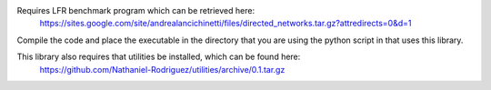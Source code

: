 Requires LFR benchmark program which can be retrieved here:
  https://sites.google.com/site/andrealancichinetti/files/directed_networks.tar.gz?attredirects=0&d=1

Compile the code and place the executable in the directory that you are using the python script in that uses this library.

This library also requires that utilities be installed, which can be found here:
  https://github.com/Nathaniel-Rodriguez/utilities/archive/0.1.tar.gz
